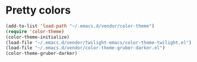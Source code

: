 * Pretty colors
#+begin_src emacs-lisp
(add-to-list 'load-path "~/.emacs.d/vendor/color-theme")
(require 'color-theme)
(color-theme-initialize)
(load-file "~/.emacs.d/vendor/twilight-emacs/color-theme-twilight.el")
(load-file "~/.emacs.d/vendor/color-theme-gruber-darker.el")
(color-theme-gruber-darker)
#+end_src
